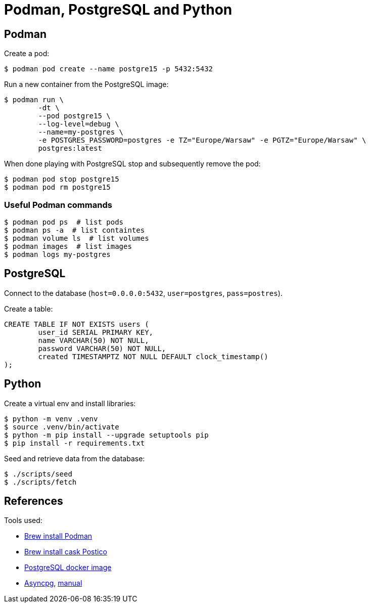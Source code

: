 = Podman, PostgreSQL and Python


== Podman

Create a pod:

[source, bash]
----
$ podman pod create --name postgre15 -p 5432:5432 
----

Run a new container from the PostgreSQL image:

[source, bash]
----
$ podman run \
	-dt \
	--pod postgre15 \
	--log-level=debug \
	--name=my-postgres \
	-e POSTGRES_PASSWORD=postgres -e TZ="Europe/Warsaw" -e PGTZ="Europe/Warsaw" \
	postgres:latest
----

When done playing with PostgreSQL stop and subsequently remove the pod:

[source, bash]
----
$ podman pod stop postgre15
$ podman pod rm postgre15 
----


=== Useful Podman commands

[source, bash]
----
$ podman pod ps  # list pods
$ podman ps -a  # list containtes
$ podman volume ls  # list volumes
$ podman images  # list images
$ podman logs my-postgres
----


== PostgreSQL

Connect to the database (`host=0.0.0.0:5432`, `user=postgres`, `pass=postres`).

Create a table:

[source, sql]
----
CREATE TABLE IF NOT EXISTS users (
	user_id SERIAL PRIMARY KEY,
	name VARCHAR(50) NOT NULL,
	password VARCHAR(50) NOT NULL,
	created TIMESTAMPTZ NOT NULL DEFAULT clock_timestamp()
);
----


== Python

Create a virtual env and install libraries:

[source, bash]
----
$ python -m venv .venv
$ source .venv/bin/activate
$ python -m pip install --upgrade setuptools pip
$ pip install -r requirements.txt
----

Seed and retrieve data from the database:

[source, bash]
----
$ ./scripts/seed
$ ./scripts/fetch
----


== References

Tools used:

* https://formulae.brew.sh/formula/podman[Brew install Podman]
* https://formulae.brew.sh/cask/postico#default[Brew install cask Postico]
* https://hub.docker.com/_/postgres[PostgreSQL docker image] 
* https://github.com/MagicStack/asyncpg[Asyncpg], https://magicstack.github.io/asyncpg/current/usage.html[manual]
